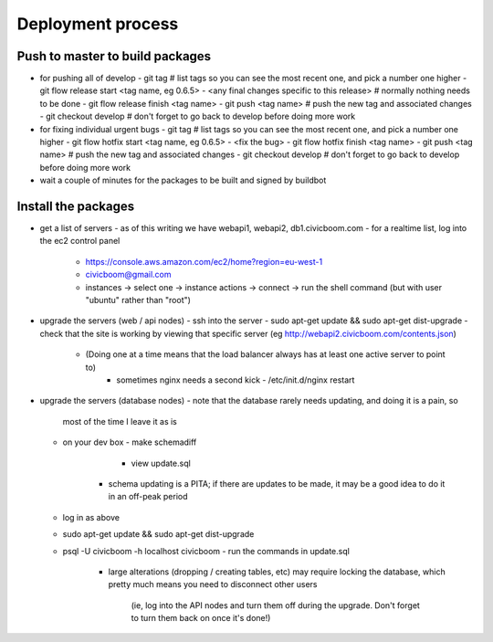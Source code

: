 Deployment process
==================

Push to master to build packages
~~~~~~~~~~~~~~~~~~~~~~~~~~~~~~~~
- for pushing all of develop
  - git tag                                        # list tags so you can see the most recent one, and pick a number one higher
  - git flow release start <tag name, eg 0.6.5>
  - <any final changes specific to this release>   # normally nothing needs to be done
  - git flow release finish <tag name>
  - git push <tag name>                            # push the new tag and associated changes
  - git checkout develop                           # don't forget to go back to develop before doing more work

- for fixing individual urgent bugs
  - git tag                                        # list tags so you can see the most recent one, and pick a number one higher
  - git flow hotfix start <tag name, eg 0.6.5>
  - <fix the bug>
  - git flow hotfix finish <tag name>
  - git push <tag name>                            # push the new tag and associated changes
  - git checkout develop                           # don't forget to go back to develop before doing more work

- wait a couple of minutes for the packages to be built and signed by buildbot


Install the packages
~~~~~~~~~~~~~~~~~~~~
- get a list of servers
  - as of this writing we have webapi1, webapi2, db1.civicboom.com
  - for a realtime list, log into the ec2 control panel
    - https://console.aws.amazon.com/ec2/home?region=eu-west-1
    - civicboom@gmail.com
    - instances -> select one -> instance actions -> connect -> run the shell command (but with user "ubuntu" rather than "root")

- upgrade the servers (web / api nodes)
  - ssh into the server
  - sudo apt-get update && sudo apt-get dist-upgrade
  - check that the site is working by viewing that specific server (eg http://webapi2.civicboom.com/contents.json)
    - (Doing one at a time means that the load balancer always has at least one active server to point to)
	- sometimes nginx needs a second kick - /etc/init.d/nginx restart

- upgrade the servers (database nodes)
  - note that the database rarely needs updating, and doing it is a pain, so
    most of the time I leave it as is
  - on your dev box
    - make schemadiff
	- view update.sql
      - schema updating is a PITA; if there are updates to be made, it may be
        a good idea to do it in an off-peak period
  - log in as above
  - sudo apt-get update && sudo apt-get dist-upgrade
  - psql -U civicboom -h localhost civicboom
    - run the commands in update.sql
	  - large alterations (dropping / creating tables, etc) may require locking
	    the database, which pretty much means you need to disconnect other users
		(ie, log into the API nodes and turn them off during the upgrade. Don't
		forget to turn them back on once it's done!)
